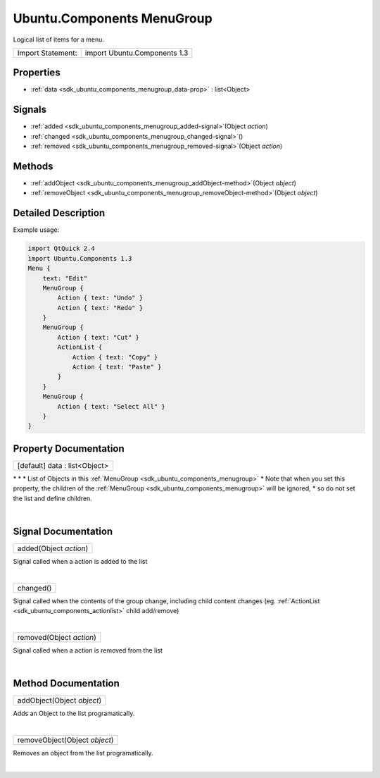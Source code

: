 .. _sdk_ubuntu_components_menugroup:
Ubuntu.Components MenuGroup
===========================

Logical list of items for a menu.

+---------------------+--------------------------------+
| Import Statement:   | import Ubuntu.Components 1.3   |
+---------------------+--------------------------------+

Properties
----------

-  :ref:`data <sdk_ubuntu_components_menugroup_data-prop>` :
   list<Object>

Signals
-------

-  :ref:`added <sdk_ubuntu_components_menugroup_added-signal>`\ (Object
   *action*)
-  :ref:`changed <sdk_ubuntu_components_menugroup_changed-signal>`\ ()
-  :ref:`removed <sdk_ubuntu_components_menugroup_removed-signal>`\ (Object
   *action*)

Methods
-------

-  :ref:`addObject <sdk_ubuntu_components_menugroup_addObject-method>`\ (Object
   *object*)
-  :ref:`removeObject <sdk_ubuntu_components_menugroup_removeObject-method>`\ (Object
   *object*)

Detailed Description
--------------------

Example usage:

.. code:: qml

    import QtQuick 2.4
    import Ubuntu.Components 1.3
    Menu {
        text: "Edit"
        MenuGroup {
            Action { text: "Undo" }
            Action { text: "Redo" }
        }
        MenuGroup {
            Action { text: "Cut" }
            ActionList {
                Action { text: "Copy" }
                Action { text: "Paste" }
            }
        }
        MenuGroup {
            Action { text: "Select All" }
        }
    }

Property Documentation
----------------------

.. _sdk_ubuntu_components_menugroup_data-prop:

+--------------------------------------------------------------------------+
|        \ [default] data : list<Object>                                   |
+--------------------------------------------------------------------------+

\* \* \* List of Objects in this
:ref:`MenuGroup <sdk_ubuntu_components_menugroup>` \* Note that when you
set this property, the children of the
:ref:`MenuGroup <sdk_ubuntu_components_menugroup>` will be ignored, \* so
do not set the list and define children.

| 

Signal Documentation
--------------------

.. _sdk_ubuntu_components_menugroup_added(Object *action*)-prop:

+--------------------------------------------------------------------------+
|        \ added(Object *action*)                                          |
+--------------------------------------------------------------------------+

Signal called when a action is added to the list

| 

.. _sdk_ubuntu_components_menugroup_changed()-prop:

+--------------------------------------------------------------------------+
|        \ changed()                                                       |
+--------------------------------------------------------------------------+

Signal called when the contents of the group change, including child
content changes (eg. :ref:`ActionList <sdk_ubuntu_components_actionlist>`
child add/remove)

| 

.. _sdk_ubuntu_components_menugroup_removed(Object *action*)-prop:

+--------------------------------------------------------------------------+
|        \ removed(Object *action*)                                        |
+--------------------------------------------------------------------------+

Signal called when a action is removed from the list

| 

Method Documentation
--------------------

.. _sdk_ubuntu_components_menugroup_addObject-method:

+--------------------------------------------------------------------------+
|        \ addObject(Object *object*)                                      |
+--------------------------------------------------------------------------+

Adds an Object to the list programatically.

| 

.. _sdk_ubuntu_components_menugroup_removeObject-method:

+--------------------------------------------------------------------------+
|        \ removeObject(Object *object*)                                   |
+--------------------------------------------------------------------------+

Removes an object from the list programatically.

| 
